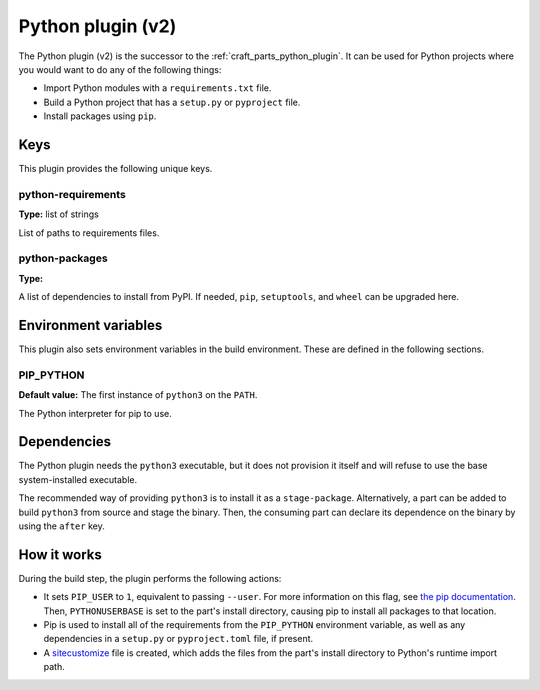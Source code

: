 .. _python_v2_plugin:

Python plugin (v2)
==================

The Python plugin (v2) is the successor to the :ref:`craft_parts_python_plugin`. It can
be used for Python projects where you would want to do any of the following things:

- Import Python modules with a ``requirements.txt`` file.
- Build a Python project that has a ``setup.py`` or ``pyproject`` file.
- Install packages using ``pip``.

.. _python_v2_plugin-keywords:

Keys
----

This plugin provides the following unique keys.

python-requirements
~~~~~~~~~~~~~~~~~~~
**Type:** list of strings

List of paths to requirements files.

python-packages
~~~~~~~~~~~~~~~
**Type:**

A list of dependencies to install from PyPI. If needed, ``pip``, ``setuptools``, and
``wheel`` can be upgraded here.

.. _python_plugin_v2-environment_variables:

Environment variables
---------------------

This plugin also sets environment variables in the build environment. These are defined
in the following sections.

PIP_PYTHON
~~~~~~~~~~
**Default value:** The first instance of ``python3`` on the ``PATH``.

The Python interpreter for pip to use.

.. _python_plugin_v2-details-begin:

Dependencies
------------

The Python plugin needs the ``python3`` executable, but it does not provision it itself
and will refuse to use the base system-installed executable.

The recommended way of providing ``python3`` is to install it as a ``stage-package``.
Alternatively, a part can be added to build ``python3`` from source and stage the
binary. Then, the consuming part can declare its dependence on the binary by using the
``after`` key.

.. _python_plugin_v2-details-end:

How it works
------------

During the build step, the plugin performs the following actions:

* It sets ``PIP_USER`` to ``1``, equivalent to passing ``--user``. For more information
  on this flag, see `the pip documentation
  <https://pip.pypa.io/en/stable/cli/pip_install/#install-user>`_. Then,
  ``PYTHONUSERBASE`` is set to the part's install directory, causing pip to install all
  packages to that location.
* Pip is used to install all of the requirements from the ``PIP_PYTHON`` environment
  variable, as well as any dependencies in a ``setup.py`` or ``pyproject.toml`` file,
  if present.
* A `sitecustomize <https://docs.python.org/3/library/site.html>`_ file is created,
  which adds the files from the part's install directory to Python's runtime import
  path.
